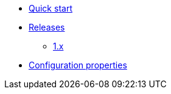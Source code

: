 * xref:index.adoc[Quick start]

* xref:releases/index.adoc[Releases]
** xref:releases/1.x.adoc[1.x]

* xref:configuration-properties.adoc[Configuration properties]
